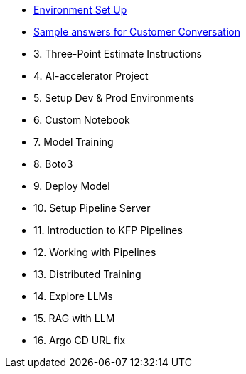 * xref:01_welcome.adoc[Environment Set Up]

* xref:10_customer_conversation.adoc[Sample answers for Customer Conversation]

* 3. Three-Point Estimate Instructions

* 4. AI-accelerator Project

* 5. Setup Dev & Prod Environments

* 6. Custom Notebook

* 7. Model Training

* 8. Boto3

* 9. Deploy Model

* 10. Setup Pipeline Server

* 11. Introduction to KFP Pipelines

* 12. Working with Pipelines

* 13. Distributed Training

* 14. Explore LLMs

* 15. RAG with LLM

* 16. Argo CD URL fix

